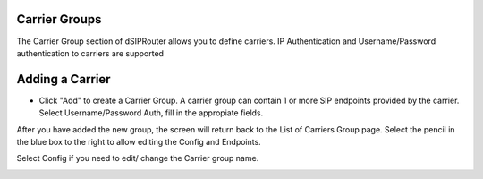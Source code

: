 Carrier Groups
^^^^^^^^^^^^^^

The Carrier Group section of dSIPRouter allows you to define carriers.  IP Authentication and Username/Password authentication 
to carriers are supported

.. image:: images/carrier_groups.png
        :align: center
        
Adding a Carrier
^^^^^^^^^^^^^^^^

- Click "Add" to create a Carrier Group.  A carrier group can contain 1 or more SIP endpoints provided by the carrier. Select Username/Password Auth, fill in the appropiate fields.

.. image:: images/add_carrier_group.png
        :align: center


After you have added the new group, the screen will return back to the List of Carriers Group page. Select the pencil in the blue box to the right to allow editing the Config and Endpoints. 

Select Config if you need to edit/ change the Carrier group name.

.. image:: image/config_pic.png
        :align: center
